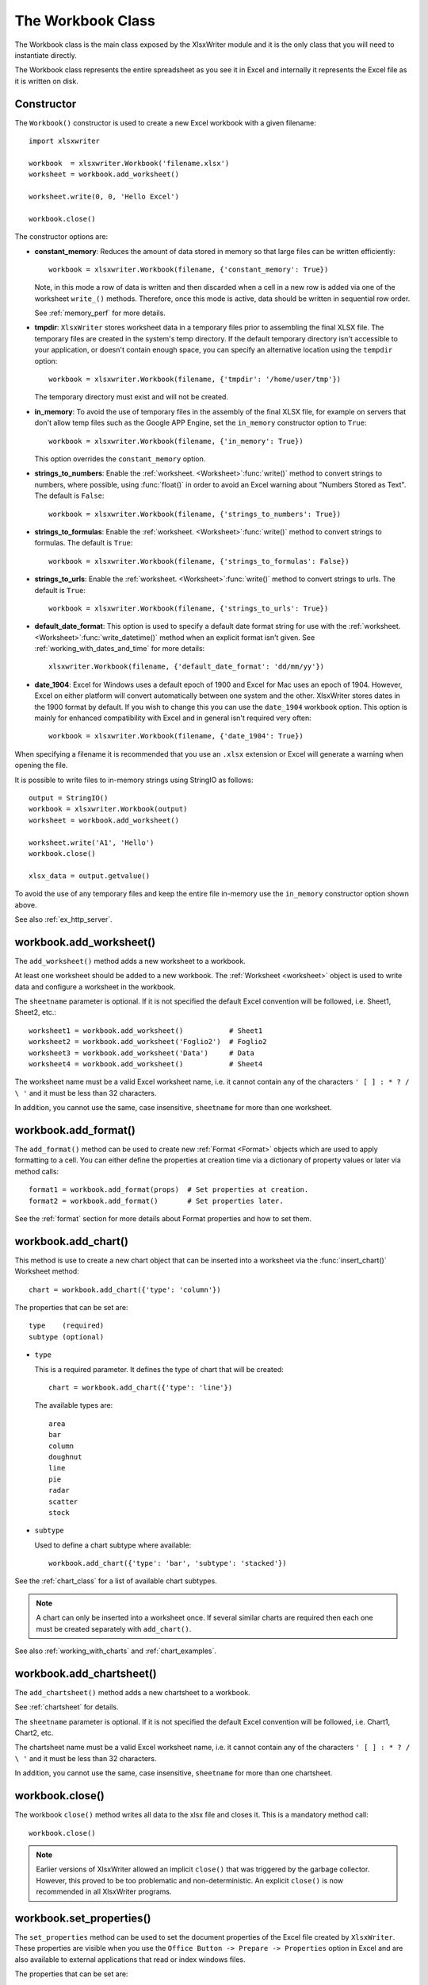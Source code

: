 .. _workbook:

The Workbook Class
==================

The Workbook class is the main class exposed by the XlsxWriter module and it is
the only class that you will need to instantiate directly.

The Workbook class represents the entire spreadsheet as you see it in Excel and
internally it represents the Excel file as it is written on disk.

Constructor
-----------

.. py:function:: Workbook(filename [,options])

   Create a new XlsxWriter Workbook object.

   :param string filename: The name of the new Excel file to create.
   :param dict options:    Optional workbook parameters. See below.
   :rtype:                 A Workbook object.


The ``Workbook()`` constructor is used to create a new Excel workbook with a
given filename::

    import xlsxwriter

    workbook  = xlsxwriter.Workbook('filename.xlsx')
    worksheet = workbook.add_worksheet()

    worksheet.write(0, 0, 'Hello Excel')

    workbook.close()

.. image:: _images/workbook01.png

The constructor options are:

* **constant_memory**: Reduces the amount of data stored in memory so that
  large files can be written efficiently::

       workbook = xlsxwriter.Workbook(filename, {'constant_memory': True})

  Note, in this mode a row of data is written and then discarded when a cell
  in a new row is added via one of the worksheet ``write_()`` methods.
  Therefore, once this mode is active, data should be written in sequential
  row order.

  See :ref:`memory_perf` for more details.

* **tmpdir**: ``XlsxWriter`` stores worksheet data in a temporary files prior
  to assembling the final XLSX file. The temporary files are created in the
  system's temp directory. If the default temporary directory isn't accessible
  to your application, or doesn't contain enough space, you can specify an
  alternative location using the ``tempdir`` option::

       workbook = xlsxwriter.Workbook(filename, {'tmpdir': '/home/user/tmp'})

  The temporary directory must exist and will not be created.

* **in_memory**: To avoid the use of temporary files in the assembly of the
  final XLSX file, for example on servers that don't allow temp files such as
  the Google APP Engine, set the ``in_memory`` constructor option to ``True``::

       workbook = xlsxwriter.Workbook(filename, {'in_memory': True})

  This option overrides the ``constant_memory`` option.
* **strings_to_numbers**: Enable the
  :ref:`worksheet. <Worksheet>`:func:`write()` method to convert strings to
  numbers, where possible, using :func:`float()` in order to avoid an Excel
  warning about "Numbers Stored as Text". The default is ``False``::

      workbook = xlsxwriter.Workbook(filename, {'strings_to_numbers': True})

* **strings_to_formulas**: Enable the
  :ref:`worksheet. <Worksheet>`:func:`write()` method to convert strings to
  formulas. The default is ``True``::

      workbook = xlsxwriter.Workbook(filename, {'strings_to_formulas': False})

* **strings_to_urls**: Enable the
  :ref:`worksheet. <Worksheet>`:func:`write()` method to convert strings to
  urls. The default is ``True``::

      workbook = xlsxwriter.Workbook(filename, {'strings_to_urls': True})

* **default_date_format**: This option is used to specify a default date
  format string for use with the
  :ref:`worksheet. <Worksheet>`:func:`write_datetime()` method when an
  explicit format isn't given. See :ref:`working_with_dates_and_time` for more
  details::

      xlsxwriter.Workbook(filename, {'default_date_format': 'dd/mm/yy'})

* **date_1904**: Excel for Windows uses a default epoch of 1900 and Excel for
  Mac uses an epoch of 1904. However, Excel on either platform will convert
  automatically between one system and the other. XlsxWriter stores dates in
  the 1900 format by default. If you wish to change this you can use the
  ``date_1904`` workbook option. This option is mainly for enhanced
  compatibility with Excel and in general isn't required very often::

      workbook = xlsxwriter.Workbook(filename, {'date_1904': True})

When specifying a filename it is recommended that you use an ``.xlsx``
extension or Excel will generate a warning when opening the file.

It is possible to write files to in-memory strings using StringIO as follows::

    output = StringIO()
    workbook = xlsxwriter.Workbook(output)
    worksheet = workbook.add_worksheet()

    worksheet.write('A1', 'Hello')
    workbook.close()

    xlsx_data = output.getvalue()

To avoid the use of any temporary files and keep the entire file in-memory use
the ``in_memory`` constructor option shown above.

See also :ref:`ex_http_server`.


workbook.add_worksheet()
------------------------

.. function:: add_worksheet([sheetname])

   Add a new worksheet to a workbook.

   :param string sheetname: Optional worksheet name, defaults to Sheet1, etc.
   :rtype: A :ref:`worksheet <Worksheet>` object.

The ``add_worksheet()`` method adds a new worksheet to a workbook.

At least one worksheet should be added to a new workbook. The
:ref:`Worksheet <worksheet>` object is used to write data and configure a
worksheet in the workbook.

The ``sheetname`` parameter is optional. If it is not specified the default
Excel convention will be followed, i.e. Sheet1, Sheet2, etc.::

    worksheet1 = workbook.add_worksheet()           # Sheet1
    worksheet2 = workbook.add_worksheet('Foglio2')  # Foglio2
    worksheet3 = workbook.add_worksheet('Data')     # Data
    worksheet4 = workbook.add_worksheet()           # Sheet4

.. image:: _images/workbook02.png

The worksheet name must be a valid Excel worksheet name, i.e. it cannot contain
any of the characters ``' [ ] : * ? / \
'`` and it must be less than 32 characters.

In addition, you cannot use the same, case insensitive, ``sheetname`` for more
than one worksheet.

workbook.add_format()
---------------------

.. py:function:: add_format([properties])

   Create a new Format object to formats cells in worksheets.

   :param dictionary properties: An optional dictionary of format properties.
   :rtype: A :ref:`format <Format>` object.

The ``add_format()`` method can be used to create new :ref:`Format <Format>`
objects which are used to apply formatting to a cell. You can either define
the properties at creation time via a dictionary of property values or later
via method calls::

    format1 = workbook.add_format(props)  # Set properties at creation.
    format2 = workbook.add_format()       # Set properties later.

See the :ref:`format` section for more details about Format properties and how
to set them.


workbook.add_chart()
--------------------

.. py:function:: add_chart(options)

   Create a chart object that can be added to a worksheet.

   :param dictionary options: An dictionary of chart type options.
   :rtype: A :ref:`Chart <chart_class>` object.

This method is use to create a new chart object that can be inserted into a
worksheet via the :func:`insert_chart()` Worksheet method::

    chart = workbook.add_chart({'type': 'column'})

The properties that can be set are::

    type    (required)
    subtype (optional)

* ``type``

  This is a required parameter. It defines the type of chart that will be
  created::

    chart = workbook.add_chart({'type': 'line'})

  The available types are::

    area
    bar
    column
    doughnut
    line
    pie
    radar
    scatter
    stock

* ``subtype``

  Used to define a chart subtype where available::

    workbook.add_chart({'type': 'bar', 'subtype': 'stacked'})

See the :ref:`chart_class` for a list of available chart subtypes.


.. Note::

   A chart can only be inserted into a worksheet once. If several similar
   charts are required then each one must be created separately with
   ``add_chart()``.


See also :ref:`working_with_charts` and :ref:`chart_examples`.

workbook.add_chartsheet()
-------------------------

.. function:: add_chartsheet([sheetname])

   Add a new add_chartsheet to a workbook.

   :param string sheetname: Optional chartsheet name, defaults to Chart1, etc.
   :rtype: A :ref:`chartsheet <Chartsheet>` object.

The ``add_chartsheet()`` method adds a new chartsheet to a workbook.

.. image:: _images/chartsheet.png

See :ref:`chartsheet` for details.

The ``sheetname`` parameter is optional. If it is not specified the default
Excel convention will be followed, i.e. Chart1, Chart2, etc.

The chartsheet name must be a valid Excel worksheet name, i.e. it cannot
contain any of the characters ``' [ ] : * ? / \
'`` and it must be less than 32 characters.

In addition, you cannot use the same, case insensitive, ``sheetname`` for more
than one chartsheet.


workbook.close()
----------------

.. py:function:: close()

   Close the Workbook object and write the XLSX file.

The workbook ``close()`` method writes all data to the xlsx file and closes
it. This is a mandatory method call::

    workbook.close()

.. Note::

   Earlier versions of XlsxWriter allowed an implicit ``close()`` that was
   triggered by the garbage collector. However, this proved to be too
   problematic and non-deterministic. An explicit ``close()`` is now
   recommended in all XlsxWriter programs.


workbook.set_properties()
-------------------------

.. py:function:: set_properties()

   Set the document properties such as Title, Author etc.

   :param dict properties: Dictionary of document properties.

The ``set_properties`` method can be used to set the document properties of the
Excel file created by ``XlsxWriter``. These properties are visible when you
use the ``Office Button -> Prepare -> Properties`` option in Excel and are
also available to external applications that read or index windows files.

The properties that can be set are:

* ``title``
* ``subject``
* ``author``
* ``manager``
* ``company``
* ``category``
* ``keywords``
* ``comments``
* ``status``

The properties are all optional and should be passed in dictionary format as
follows::

    workbook.set_properties({
        'title':    'This is an example spreadsheet',
        'subject':  'With document properties',
        'author':   'John McNamara',
        'manager':  'Dr. Heinz Doofenshmirtz',
        'company':  'of Wolves',
        'category': 'Example spreadsheets',
        'keywords': 'Sample, Example, Properties',
        'comments': 'Created with Python and XlsxWriter'})

.. image:: _images/doc_properties.png

See also :ref:`ex_doc_properties`.

workbook.define_name()
----------------------

.. py:function:: define_name()

   Create a defined name in the workbook to use as a variable.

   :param string name:    The defined name.
   :param string formula: The cell or range that the defined name refers to.

This method is used to defined a name that can be used to represent a value, a
single cell or a range of cells in a workbook. These are sometimes referred to
as a "Named Range".

Defined names are generally used to simplify or clarify formulas by using
descriptive variable names::

    workbook.define_name('Exchange_rate', '=0.96')
    worksheet.write('B3', '=B2*Exchange_rate')

.. image:: _images/defined_name.png

As in Excel a name defined like this is "global" to the workbook and can be
referred to from any worksheet::

    # Global workbook name.
    workbook.define_name('Sales', '=Sheet1!$G$1:$H$10')

It is also possible to define a local/worksheet name by prefixing it with the
sheet name using the syntax ``'sheetname!definedname'``::

    # Local worksheet name.
    workbook.define_name('Sheet2!Sales', '=Sheet2!$G$1:$G$10')

If the sheet name contains spaces or special characters you must follow the
Excel convention and enclose it in single quotes::

    workbook.define_name("'New Data'!Sales", '=Sheet2!$G$1:$G$10')

The rules for names in Excel are explained in the `Miscrosoft Office
documentation
<http://office.microsoft.com/en-001/excel-help/define-and-use-names-in-formulas-HA010147120.aspx>`_.

See also :ref:`ex_defined_name`.


workbook.add_vba_project()
--------------------------

.. py:function:: add_vba_project(vba_project[, is_stream])

   Add a vbaProject binary to the Excel workbook.

   :param      vba_project: The vbaProject binary file name.
   :param bool is_stream:   The vba_project is an in memory byte stream.

The ``add_vba_project()`` method can be used to add macros or functions to a
workbook using a binary VBA project file that has been extracted from an
existing Excel xlsm file::

    workbook.add_vba_project('./vbaProject.bin')

Only one ``vbaProject.bin`` file can be added per workbook.

The ``is_stream`` parameter is used to indicate that ``vba_project`` refers to
a BytesIO byte stream rather than a physical file. This can be used when
working with the workbook ``in_memory`` mode.

See :ref:`macros` for more details.


workbook.set_vba_name()
-----------------------

.. py:function:: set_vba_name(name)

   Set the VBA name for the workbook.

   :param string name: The VBA name for the workbook.

The ``set_vba_name()`` method can be used to set the VBA codename for the
workbook. This is sometimes required when a vbaProject macro included via
``add_vba_project()`` refers to the workbook. The default Excel VBA name of
``ThisWorkbook`` is used if a user defined name isn't specified.

See :ref:`macros` for more details.


workbook.worksheets()
---------------------

.. py:function:: worksheets()

   Return a list of the worksheet objects in the workbook.

   :rtype: A list of :ref:`worksheet <Worksheet>` objects.

The ``worksheets()`` method returns a list of the worksheets in a workbook.
This is useful if you want to repeat an operation on each worksheet in a
workbook::

    for worksheet in workbook.worksheets():
        worksheet.write('A1', 'Hello')

workbook.set_calc_mode()
------------------------

.. py:function:: set_calc_mode(mode)

   Set the Excel calculation mode for the workbook.

   :param string mode: The calculation mode string

Set the calculation mode for formulas in the workbook. This is mainly of use
for workbooks with slow formulas where you want to allow the user to calculate
them manually.

The ``mode`` parameter can be:

* ``auto``: The default. Excel will re-calculate formulas when a formula or a
  value affecting the formula changes.

* ``manual``: Only re-calculate formulas when the user requires it. Generally
  by pressing F9.

* ``auto_except_tables``: Excel will automatically re-calculate formulas
  except for tables.


workbook.use_zip64()
--------------------

.. py:function:: use_zip64()

   Allow ZIP64 extensions when writing xlsx file zip container.

Use ZIP64 extensions when writing the xlsx file zip container and allow files
greater than 4 GB.
